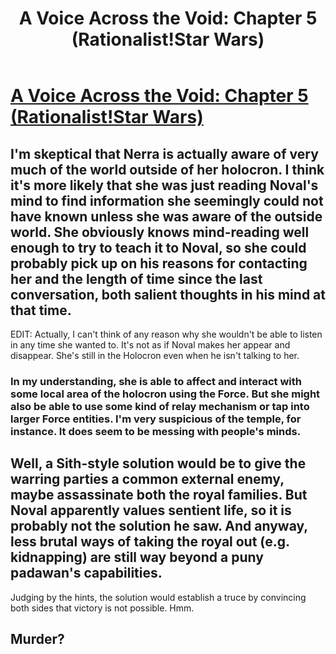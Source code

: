 #+TITLE: A Voice Across the Void: Chapter 5 (Rationalist!Star Wars)

* [[https://www.fanfiction.net/s/10740793/5/A-Voice-Across-the-Void][A Voice Across the Void: Chapter 5 (Rationalist!Star Wars)]]
:PROPERTIES:
:Author: gvsmirnov
:Score: 35
:DateUnix: 1442765734.0
:DateShort: 2015-Sep-20
:END:

** I'm skeptical that Nerra is actually aware of very much of the world outside of her holocron. I think it's more likely that she was just reading Noval's mind to find information she seemingly could not have known unless she was aware of the outside world. She obviously knows mind-reading well enough to try to teach it to Noval, so she could probably pick up on his reasons for contacting her and the length of time since the last conversation, both salient thoughts in his mind at that time.

EDIT: Actually, I can't think of any reason why she wouldn't be able to listen in any time she wanted to. It's not as if Noval makes her appear and disappear. She's still in the Holocron even when he isn't talking to her.
:PROPERTIES:
:Author: earfluff
:Score: 6
:DateUnix: 1442784110.0
:DateShort: 2015-Sep-21
:END:

*** In my understanding, she is able to affect and interact with some local area of the holocron using the Force. But she might also be able to use some kind of relay mechanism or tap into larger Force entities. I'm very suspicious of the temple, for instance. It does seem to be messing with people's minds.
:PROPERTIES:
:Author: gvsmirnov
:Score: 1
:DateUnix: 1442865996.0
:DateShort: 2015-Sep-21
:END:


** Well, a Sith-style solution would be to give the warring parties a common external enemy, maybe assassinate both the royal families. But Noval apparently values sentient life, so it is probably not the solution he saw. And anyway, less brutal ways of taking the royal out (e.g. kidnapping) are still way beyond a puny padawan's capabilities.

Judging by the hints, the solution would establish a truce by convincing both sides that victory is not possible. Hmm.
:PROPERTIES:
:Author: gvsmirnov
:Score: 3
:DateUnix: 1442766762.0
:DateShort: 2015-Sep-20
:END:


** Murder?
:PROPERTIES:
:Author: ianstlawrence
:Score: 3
:DateUnix: 1442888154.0
:DateShort: 2015-Sep-22
:END:

